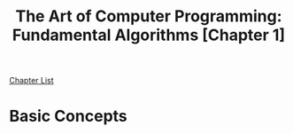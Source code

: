 # Turn off default internal styles
#+OPTIONS: html-style:nil html5-fancy:t

# Exporting to HTML5
#+HTML_DOCTYPE: html5
#+HTML_HEAD: <meta http-equiv="X-UA-Compatible" content="IE=edge">
#+HTML_HEAD: <meta name="viewport" content="width=device-width, initial-scale=1">

# Add notes.css here
#+HTML_HEAD: <link href="../../../css/notes.css" rel="stylesheet" type="text/css" />

#+TITLE: The Art of Computer Programming: Fundamental Algorithms ​[Chapter 1​]

[[../fundamental-algorithms.org][Chapter List]]

* Basic Concepts
